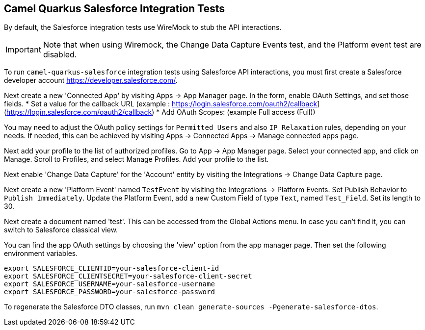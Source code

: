 == Camel Quarkus Salesforce Integration Tests

By default, the Salesforce integration tests use WireMock to stub the API interactions.

IMPORTANT: Note that when using Wiremock, the Change Data Capture Events test, and the Platform event test are disabled.

To run `camel-quarkus-salesforce` integration tests using Salesforce API interactions, you must first create a Salesforce developer account https://developer.salesforce.com/.

Next create a new 'Connected App' by visiting Apps  -> App Manager page. In the form, enable OAuth Settings, and set those fields.
* Set a value for the callback URL (example : https://login.salesforce.com/oauth2/callback](https://login.salesforce.com/oauth2/callback)
* Add OAuth Scopes: (example Full access (Full))

You may need to adjust the OAuth policy settings for `Permitted Users` and also `IP Relaxation` rules, depending on your needs. If needed, this can be achieved by visiting  Apps  -> Connected Apps -> Manage connected apps page.

Next add your profile to the list of authorized profiles. Go to App -> App Manager page. Select your connected app, and click on Manage. Scroll to Profiles, and select Manage Profiles. Add your profile to the list.

Next enable 'Change Data Capture' for the 'Account' entity by visiting the Integrations -> Change Data Capture page.

Next create a new 'Platform Event' named `TestEvent`  by visiting the Integrations -> Platform Events. Set Publish Behavior to `Publish Immediately`. Update the Platform Event, add a new Custom Field of type `Text`, named `Test_Field`. Set its length to 30.

Next create a document named 'test'. This can be accessed from the Global Actions menu. In case you can't find it, you can switch to Salesforce classical view.

You can find the app OAuth settings by choosing the 'view' option from the app manager page. Then set the following environment variables.

[source,shell]
----
export SALESFORCE_CLIENTID=your-salesforce-client-id
export SALESFORCE_CLIENTSECRET=your-salesforce-client-secret
export SALESFORCE_USERNAME=your-salesforce-username
export SALESFORCE_PASSWORD=your-salesforce-password
----

To regenerate the Salesforce DTO classes, run `mvn clean generate-sources -Pgenerate-salesforce-dtos`.